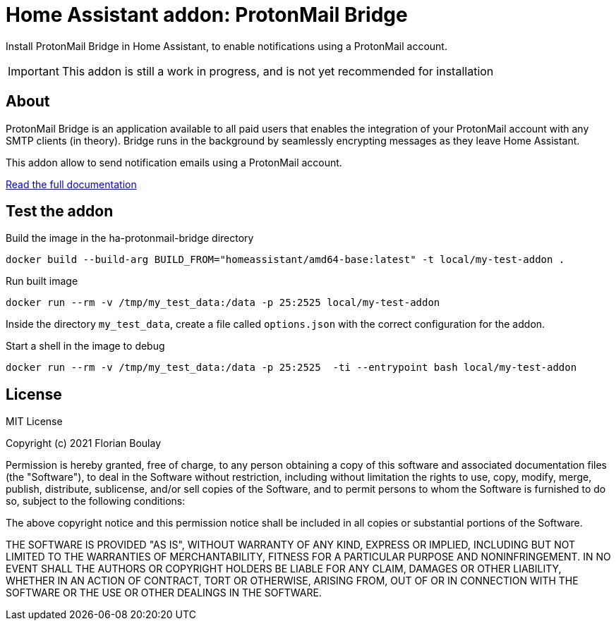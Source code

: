 = Home Assistant addon: ProtonMail Bridge

Install ProtonMail Bridge in Home Assistant, to enable notifications using a ProtonMail account.

IMPORTANT: This addon is still a work in progress, and is not yet recommended for installation

== About

ProtonMail Bridge is an application available to all paid users that enables the integration of your ProtonMail account with any SMTP clients (in theory). 
Bridge runs in the background by seamlessly encrypting messages as they leave Home Assistant.

This addon allow to send notification emails using a ProtonMail account. 

link:ha-protonmail-bridge/DOCS.md[Read the full documentation]

== Test the addon

.Build the image in the ha-protonmail-bridge directory
[source]
----
docker build --build-arg BUILD_FROM="homeassistant/amd64-base:latest" -t local/my-test-addon .
----

.Run built image
[source]
----
docker run --rm -v /tmp/my_test_data:/data -p 25:2525 local/my-test-addon
----

Inside the directory `my_test_data`, create a file called `options.json` with the correct configuration for the addon.

.Start a shell in the image to debug
[source]
----
docker run --rm -v /tmp/my_test_data:/data -p 25:2525  -ti --entrypoint bash local/my-test-addon
----

== License

MIT License

Copyright (c) 2021 Florian Boulay

Permission is hereby granted, free of charge, to any person obtaining a copy
of this software and associated documentation files (the "Software"), to deal
in the Software without restriction, including without limitation the rights
to use, copy, modify, merge, publish, distribute, sublicense, and/or sell
copies of the Software, and to permit persons to whom the Software is
furnished to do so, subject to the following conditions:

The above copyright notice and this permission notice shall be included in all
copies or substantial portions of the Software.

THE SOFTWARE IS PROVIDED "AS IS", WITHOUT WARRANTY OF ANY KIND, EXPRESS OR
IMPLIED, INCLUDING BUT NOT LIMITED TO THE WARRANTIES OF MERCHANTABILITY,
FITNESS FOR A PARTICULAR PURPOSE AND NONINFRINGEMENT. IN NO EVENT SHALL THE
AUTHORS OR COPYRIGHT HOLDERS BE LIABLE FOR ANY CLAIM, DAMAGES OR OTHER
LIABILITY, WHETHER IN AN ACTION OF CONTRACT, TORT OR OTHERWISE, ARISING FROM,
OUT OF OR IN CONNECTION WITH THE SOFTWARE OR THE USE OR OTHER DEALINGS IN THE
SOFTWARE.
